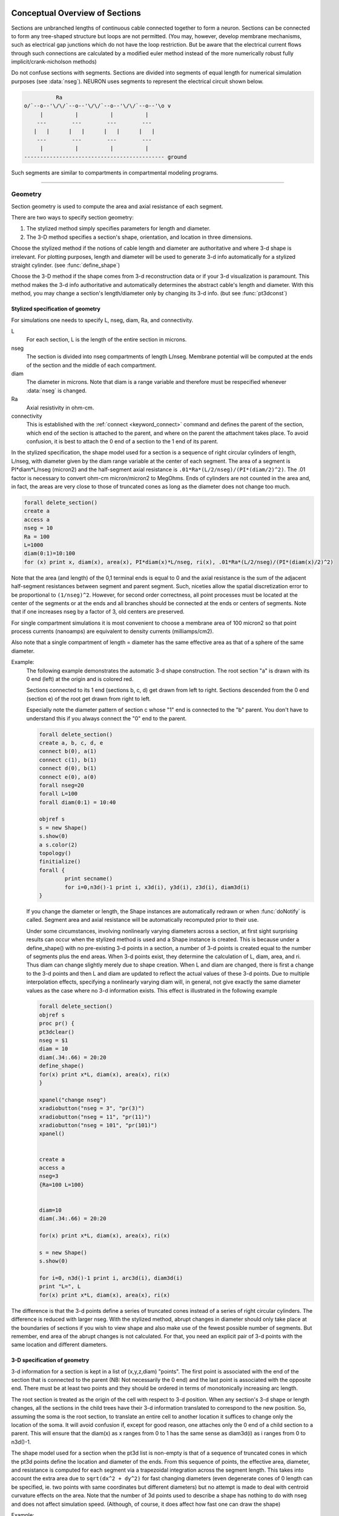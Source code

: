 .. _geometry:

.. _geometry_Section:
         
Conceptual Overview of Sections
-------------------------------

Sections are unbranched lengths of continuous cable connected together to form 
a neuron. Sections can be connected to form 
any tree-shaped structure but loops are not permitted. (You may, however, 
develop membrane mechanisms, such as electrical gap junctions 
which do not have the loop restriction. But be aware that the electrical 
current flows through such connections are calculated by a modified euler 
method instead of the more numerically robust fully implicit/crank-nicholson 
methods) 
 
Do not confuse sections with segments. Sections are divided into segments 
of equal length for numerical simulation purposes (see :data:`nseg`). 
NEURON uses segments to represent the electrical circuit shown below. 

.. code-block::
    none

     
              Ra 
    o/`--o--'\/\/`--o--'\/\/`--o--'\/\/`--o--'\o v 
         |          |          |          | 
        ---        ---        ---        --- 
       |   |      |   |      |   |      |   | 
        ---        ---        ---        --- 
         |          |          |          | 
    -------------------------------------------- ground 
     

Such segments are similar to 
compartments in compartmental modeling programs. 
         

----


.. _geometry_geometry:

Geometry
~~~~~~~~

Section geometry is used to compute the area and axial resistance of each segment. 
 
There are two ways to specify section geometry: 

1) The stylized method simply specifies parameters for length and diameter. 
2) The 3-D method specifies 
   a section's shape, orientation, and location in three dimensions. 
 
Choose the stylized method if the notions of cable length and diameter 
are authoritative and where 3-d shape is irrelevant. For plotting purposes, 
length and diameter will be used to generate 3-d info automatically for 
a stylized straight cylinder. (see :func:`define_shape`) 
 
Choose the 3-D method if the shape comes from 3-d reconstruction data 
or if your 3-d visualization is paramount. This method makes the 3-d info 
authoritative and automatically 
determines the abstract cable's length and diameter. 
With this method, you may change a section's length/diameter only by 
changing its 3-d info. (but see :func:`pt3dconst`) 
 
Stylized specification of geometry
==================================

For simulations one needs to specify L, nseg, diam, Ra, and connectivity. 


L 
    For each section, L is the length of the entire section in microns. 

nseg 
    The section is divided into nseg compartments of length L/nseg. 
    Membrane potential will be computed at the ends of the section and the 
    middle of each compartment. 

diam 
    The diameter in microns. 
    Note that diam is a range variable and 
    therefore must be respecified whenever :data:`nseg` is changed. 

Ra 
    Axial resistivity in ohm-cm. 

connectivity 
    This is established with the :ref:`connect <keyword_connect>` command and defines the 
    parent of the section, which end of the section 
    is attached to the parent, and where on the parent the 
    attachment takes place. To avoid confusion, it is best to attach the 
    0 end of a section to the 1 end of its parent. 

 
In the stylized specification, the shape model used for a section is 
a sequence of right circular cylinders of length, L/nseg, with diameter 
given by the diam range variable at the center of each segment. 
The area of a segment is PI*diam*L/nseg (micron2) and the half-segment axial 
resistance is \ ``.01*Ra*(L/2/nseg)/(PI*(diam/2)^2)``. The .01 factor is necessary 
to convert ohm-cm micron/micron2 to MegOhms. Ends of cylinders are not 
counted in the area and, in fact, the areas are very close to those of 
truncated cones as long as the diameter does not change too much. 


.. code-block::
    none

    forall delete_section() 
    create a 
    access a 
    nseg = 10 
    Ra = 100 
    L=1000 
    diam(0:1)=10:100 
    for (x) print x, diam(x), area(x), PI*diam(x)*L/nseg, ri(x), .01*Ra*(L/2/nseg)/(PI*(diam(x)/2)^2) 

Note that the area (and length) of the 0,1 terminal ends is equal to 0 
and the axial resistance 
is the sum of the adjacent half-segment resistances between segment and 
parent segment. Such, niceties allow the spatial discretization error to 
be proportional to \ ``(1/nseg)^2``. However, for second order correctness, 
all point processes must be located at the center of the segments or at the 
ends and all branches should be connected at the ends or centers of segments. 
Note that if one increases nseg by a factor of 3, old centers are preserved. 
 
For single compartment simulations it is most convenient to choose 
a membrane area of 100 micron2 so that point process currents (nanoamps) 
are equivalent to density currents (milliamps/cm2). 
 
Also note that a single compartment of length = diameter has the same 
effective area as that of a sphere of the same diameter. 
     

Example:
    The following example demonstrates the automatic 3-d shape construction. 
    The root section "a" is drawn with its 0 end (left) at the origin and is colored 
    red. 
     
    Sections connected to its 1 end (sections b, c, d) 
    get drawn from left to right. Sections 
    descended from the 0 end (section e) of the root get drawn from right to left. 
     
    Especially note the diameter pattern of section c whose "1" end is connected 
    to the "b" parent. You don't have to understand this if you always connect 
    the "0" end to the parent. 
     


    .. code-block::
        none

        forall delete_section() 
        create a, b, c, d, e 
        connect b(0), a(1) 
        connect c(1), b(1) 
        connect d(0), b(1) 
        connect e(0), a(0) 
        forall nseg=20 
        forall L=100 
        forall diam(0:1) = 10:40 
         
        objref s 
        s = new Shape() 
        s.show(0) 
        a s.color(2) 
        topology() 
        finitialize() 
        forall { 
        	print secname() 
        	for i=0,n3d()-1 print i, x3d(i), y3d(i), z3d(i), diam3d(i) 
        } 

     
    If you change the diameter or length, the Shape instances are 
    automatically redrawn or when :func:`doNotify` is called. 
    Segment area and axial resistance will be automatically recomputed prior 
    to their use. 
     
    Under some circumstances, involving nonlinearly varying diameters across 
    a section, 
    at first sight surprising results can occur 
    when the stylized method is used and a Shape instance is created. 
    This is because under a define_shape() with no pre-existing 
    3-d points in a section, a number of 3-d points is created equal to 
    the number of segments plus the end areas. When 3-d points exist, 
    they determine the calculation of L, diam, area, and ri. Thus diam 
    can change slightly merely due to shape creation. When 
    L and diam are changed, there is first a change to the 3-d points and 
    then L and diam are updated to reflect the actual values of these 
    3-d points. Due to multiple interpolation effects, specifying a nonlinearly 
    varying diam will, in general, not give exactly the same diameter values as the 
    case where no 3-d information exists. This effect is illustrated in the 
    following example 



    .. code-block::
        none

        forall delete_section() 
        objref s 
        proc pr() { 
        pt3dclear() 
        nseg = $1 
        diam = 10 
        diam(.34:.66) = 20:20 
        define_shape() 
        for(x) print x*L, diam(x), area(x), ri(x) 
        } 
         
        xpanel("change nseg") 
        xradiobutton("nseg = 3", "pr(3)") 
        xradiobutton("nseg = 11", "pr(11)") 
        xradiobutton("nseg = 101", "pr(101)") 
        xpanel() 


        create a 
        access a  
        nseg=3 
        {Ra=100 L=100} 
         
         
        diam=10 
        diam(.34:.66) = 20:20 
         
        for(x) print x*L, diam(x), area(x), ri(x) 
         
        s = new Shape() 
        s.show(0) 
         
        for i=0, n3d()-1 print i, arc3d(i), diam3d(i) 
        print "L=", L 
        for(x) print x*L, diam(x), area(x), ri(x) 
         

The difference is that the 3-d points define a series of truncated cones 
instead of a series of right circular cylinders. The difference is reduced 
with larger nseg. With the stylized method, abrupt 
changes in diameter should only take place at the 
boundaries of sections if you wish to view shape and also make use of 
the fewest possible number of segments. But remember, end area of the 
abrupt changes is not calculated. For that, you need an explicit pair 
of 3-d points with the same location and different diameters. 
     
3-D specification of geometry
=============================
3-d information for a section is kept in a list of (x,y,z,diam) "points". 
The first point is associated with the end of the section that is connected 
to the parent (NB: Not necessarily the 0 end) and the 
last point is associated with the opposite end. There must be at least two 
points and they should be ordered in terms of monotonically increasing 
arc length. 
 
The root section is treated as the origin of the cell with respect to 
3-d position.  When any section's 3-d shape or length changes, all the 
sections in the child trees have their 3-d information translated to 
correspond to the new position.  So, assuming the soma is the root 
section, to translate an entire cell to another location it suffices to 
change only the location of the soma.  It will avoid confusion if, 
except for good reason, one attaches only the 0 end of a child section 
to a parent.  This will ensure that the diam(x) as x ranges from 0 to 1 
has the same sense as diam3d(i) as i ranges from 0 to n3d()-1. 
 
The shape model used for a section  when the pt3d list is non-empty 
is that of a sequence of truncated cones in which the pt3d points define 
the location and diameter of the ends. From this sequence of points, 
the effective area, diameter, and resistance is computed for each segment 
via a trapezoidal integration across the segment length. This takes 
into account the extra area due to \ ``sqrt(dx^2 + dy^2)`` for fast changing 
diameters (even degenerate cones of 0 length can be specified, ie. two 
points with same coordinates but different diameters) 
but no attempt is made to deal with centroid curvature effects 
on the area. Note that the number of 3d points used to describe a shape 
has nothing to do with nseg and does not affect simulation speed. 
(Although, of course, it does affect how fast one can draw the shape) 
 

Example:
    The following illustrates the notion of the 3-d points as describing 
    a sequence of cones. Note that the segment area and resistance is 
    different than the 
    simplistic calculation used in the stylized method. In this case 
    the area of the segment has very little to do 
    with the diameter of the center of the segment. 
    



    .. code-block::
        none

        forall delete_section() 

        create a 
        access a 
        Ra=100 
        nseg = 10 
        pt3dclear() 
        for i=0,30 { 
        	x = PI*i/30 
        	pt3dadd(200*sin(x), 200*cos(x), 0, 100*sin(4*x)) 
        } 
        objref s 
        s = new Shape() 
        s.show(0) 
        print L 
        for (x) print x, diam(x), area(x), PI*diam(x)*L/nseg, ri(x), .01*Ra*(L/2/nseg)/(PI*(diam(x)/2)^2) 

    Note that at one point the diameter is numerically 0 and 
    the axial resistance becomes 
    essentially infinite thus decoupling the adjacent segments. Take care to 
    avoid constructing spheres with a beginning and ending diameter of 0. 
    No current 
    would flow from the end to a connecting section. The end diameter should be 
    the diameter of the end of the connecting section. 
     
    The following loads the pyramidal cell 3-d reconstruction from the demo 
    directory of your neuron system. 
    Notice that you can modify the length only if the pt3dconst mode is 1. 


    .. code-block::
        none

        forall delete_section() 

        xopen("$(NEURONHOME)/demo/pyramid.nrn") 
        mode = 1 
        pt3dconst(mode) 
        objref s 
        s = new Shape() 
        s.action("dendrite_1[8] s.select()") 
         
        dendrite_1[8] s.color(2) 
         
        xpanel("Change Length") 
        xvalue("dendrite_1[8].L", "dendrite_1[8].L", 1) 
        xcheckbox("Can't change length", &mode, "pt3dconst(mode)") 
        xpanel() 


.. seealso::
    :func:`pt3dclear`, :func:`pt3dadd`, :func:`pt3dconst`, :func:`pt3dstyle`, :func:`n3d`, :func:`x3d`, :func:`y3d`, :func:`z3d`, :func:`diam3d`, :func:`arc3d`
    :func:`getSpineArea`, :func:`setSpineArea`, :func:`spine3d`

     

.. seealso::
    :func:`define_shape`, :func:`pt3dconst`

 
If 3-D shape is not an issue it is sufficient to specify the section variables 
L (length in microns),  Ra (axial resistivity in ohm-cm), and the range variable 
diam (diameter in microns). 
 
A list of 3-D points with corresponding diameters describes the geometry 
of a given section. 
     

----


Defining the 3D Shape
---------------------



.. function:: pt3dclear


    Syntax:
        ``buffersize =  pt3dclear()``

        ``buffersize =  pt3dclear(buffersize)``


    Description:
        Destroy the 3d location info in the currently accessed section. 
        With an argument, that amount of space is allocated for storage of 
        3-d points in that section. 

         

----



.. function:: pt3dadd


    Syntax:
        ``pt3dadd(x,y,z,d)``


    Description:
         
        Add the 3d location and diameter point at the end of the current pt3d 
        list. Assume that successive additions increase the arc length 
        monotonically. When pt3d points exist in a section they are used 
        to compute *diam* and *L*. When *diam* or *L* are changed and \ ``pt3dconst()==0`` 
        the 3-d info is changed to be consistent with the new values of 
        *L* and *diam*. (Note: When *L* is changed, \ ``diam_shape()`` should be executed 
        to adjust the 3-d info so that branches appear connected.) 
        The existence of a spine at this point is signaled 
        by a negative value for *d*. 

         

----



.. function:: pt3dconst


    Syntax:
        ``pt3dconst(0)``

        ``pt3dconst(1)``


    Description:
        If \ ``pt3dconst`` is set at 0, newly assigned values for *d* and *L* will 
        automatically update pre-existing 3d information. 
        \ ``pt3dconst`` returns its previous state on each call. Its original value is 0. 
         
        Note that the *diam* information transferred to the 3d point information 
        comes from the current diameter of the segments and does not change 
        the number of 3d points.  Thus if there are a lot of 3d points the 
        shape will appear as a string of uniform diameter cylinders each of 
        length L/nseg. ie. after transfer \ ``diam3d(i) == diam(arc3d(i))``. 
        Then, after a call to an internal function such as \ ``area()`` or 
        \ ``finitialize()``, the 3d point info will be used to determine the values 
        of the segment diameters. 
         
        Because of the three separate interpolations: 
        hoc range spec -> segment diameter -> 3d point diam -> segment diameter, 
        the final values of the segment diameter may be different from the 
        case where 3d info does not exist. 
         
        Because of the surprises noted above, when using 3d points 
        consider treating them as the authoritative diameter info and set 
        \ ``pt3dconst(1)``. 
         
        3d points are automatically generated when one uses 
        the nrniv Shape class. If you want the flexibility of being able 
        to specify 3d diameter using range variable notation 
        (eg diam(0:1) = 10:20) you will need to experiment with \ ``nseg`` and 
        \ ``n3d()`` in order to understand the exact consequences of interpolation. 

    .. seealso::
        :func:`pt3dstyle`

         

----



.. function:: pt3dstyle


    Syntax:
        ``style = pt3dstyle()``

        ``style = pt3dstyle(0)``

        ``style = pt3dstyle(1, x, y, z)``

        ``style = pt3dstyle(1, &x, &y, &z)``


    Description:
        With no args, returns 1 if using a logical connection point. 
         
        With a first arg of 0, then style is NO logical connection point 
        and (with :func:`pt3dconst` == 0 and define_shape is executed) 
        the 3-d location info is translated so the first 3-d point coincides with 
        the parent connection location. This is the classical and default behavior. 
         
        With a first arg of 1 and x,y,z value arguments, those values are used 
        to define a logical connection point relative to the first 3-d point. 
        When :func:`pt3dconst` == 0 and define_shape is executed, the 3-d location 
        info is translated so that the logical connection point coincides 
        with the parent connection location. Note that logical connection points 
        have absolutely no effect on the electrical properties of the structure since 
        they do not affect the length or area of a section. 
        They are useful mostly for accurate visualization of a dendrite connected 
        to the large diameter edge of a soma that happens to be far from the 
        soma centroid. The logical connection point should be set to the location 
        of the parent centroid connection, i.e. most often the 0.5 location 
        of the soma. Note, that under translation and scaling, 
        the relative position between 
        the logical connection point and the first 3-d point is preserved. 
         
        With a first arg of 1 and x,y,z reference arguments, the x,y,z variables 
        are assigned the values of the logical connection point (if the style 
        in fact was 1). 

    .. seealso::
        :func:`pt3dconst`, :func:`define_shape`

         

----



.. function:: pt3dinsert


    Syntax:
        ``pt3dinsert(i, x, y, z, diam)``


    Description:
        Insert the point (so it becomes the i'th point). If i is equal to 
        :func:`n3d` the point is appended (equivalent to :func:`pt3dadd`). 

         

----



.. function:: pt3dremove


    Syntax:
        ``pt3dremove(i)``


    Description:
        Remove the i'th point. 

         

----



.. function:: pt3dchange


    Syntax:
        ``pt3dchange(i, x, y, z, diam)``

        ``pt3dchange(i, diam)``


    Description:
        Change the i'th 3-d point info. If only two args then the second arg 
        is the diameter and the location is unchanged. 

        .. code-block::
            none

            pt3dchange(5, x3d(5), y3d(5), z3d(5), (spine3d(5)+1)/2 * diam3d(5)) 

        leaves the pt3d info unchanged. 

         

----


Reading 3D Data from NEURON
---------------------------

.. function:: n3d


    Syntax:
        ``n3d()``


    Description:
        Return the number of 3d locations stored in the currently accessed section. 

         

----



.. function:: x3d


    Syntax:
        ``x3d(i)``


    Description:
        Returns the x coordinate of the ith point in the 3-d list of the 
        currently accessed section. 

    .. seealso::
        :func:`y3d`, :func:`z3d`, :func:`arc3d`, :func:`diam3d`


----



.. function:: y3d


    Syntax:
        ``y3d(i)``


    .. seealso::
        :func:`x3d`


----



.. function:: z3d


    Syntax:
        ``z3d(i)``


    .. seealso::
        :func:`x3d`

         

----



.. function:: diam3d


    Syntax:
        ``diam3d(i)``


    Description:
        Returns the diameter of the ith 3d point of the currently accessed 
        section. 
        \ ``diam3d(i)`` will always be positive even 
        if there is a spine at the ith point. 

    .. seealso::
        :func:`spine3d`


----



.. function:: arc3d


    Syntax:
        ``arc3d(i)``


    Description:
        This is the arc length position of the ith point in the 3d list. 
        \ ``arc3d(n3d()-1) == L`` 

         

----



.. function:: spine3d


    Syntax:
        ``spine3d(i)``


    Description:
        Return 0 or 1 depending on whether a spine exists at this point. 

         

----



.. function:: setSpineArea


    Syntax:
        ``setSpineArea(area)``


    Description:
        The area of an average spine in um2. \ ``setSpineArea`` merely adds to 
        the total area of a segment. 

         

----



.. function:: getSpineArea


    Syntax:
        ``getSpineArea()``


    Description:
        Return the area of the average spine. 

         

----



.. function:: define_shape


    Syntax:
        ``define_shape()``


    Description:
        Fill in empty pt3d information with a naive algorithm based on current 
        values for *L* and *diam*. Sections that already have pt3d info are 
        translated to ensure that their first point is at the same location 
        as the parent. But see :func:`pt3dstyle` with regard to the use of 
        a logical connection point if the translation ruins the 
        visualization. 
         
        Note: This may not work right when a branch is connected to 
        the interior of a parent section \ ``0 < x < 1``, 
        rather only when it is connected to the parent at 0 or 1. 

         

----



.. function:: area


    Syntax:
        ``area(x)``


    Description:
        Return the area (in square microns) of the segment which contains *x*. 
         
        \ ``area(0)`` and \ ``area(1)`` = 0 

         

----



.. function:: ri


    Syntax:
        ``ri(x)``


    Description:
        Return the resistance (in megohms) between the center of the segment containing x 
        and its parent segment. This can be used to compute axial current 
        given the voltage at two adjacent points. If there is no parent 
        the "infinite" resistance returned is 1e30. 
         

    Example:

        .. code-block::
            none

            for (x) print x, area(x), ri(x) 

        will print the arc length, the segment area at that arc length, and the resistance along that length 
        for the currently accessed section. 

         
         

----



.. function:: distance


    Syntax:
        ``distance() or distance(0, x)``

        ``len = distance(x) or len = distance(1, x)``



    Description:
        Compute the path distance between two points on a neuron. 
        If a continuous path does not exist the return value is 1e20. 
         


        \ ``distance()`` with no arguments 
            specifies the origin as location 0 
            of the currently accessed section. 

        \ ``distance(x) (0<=x<=1)`` 
            returns the distance (in microns) from the origin to 
            this point on the currently accessed section. 

         
        To overcome the 
        old initialization restriction, distance(0, x) can be used to set the 
        origin. Note that distance is measured from the centers of 
        segments. 

    Example:
        .. code-block::
            none

            create a, b
            connect b(0), a(1)
            a { L = 1000  nseg = 5 }
            b { L = 200   nseg = 5 }
            
            { a distance(0, 0.5) } // origin is center of a
            b print distance(0.0) // 500
            b print distance(0.5) // 600
            b print distance(1.0) // 700

    .. warning::
        When subtrees are connected by :meth:`ParallelContext.multisplit` , the 
        distance function returns 1e20 if the path spans the split location. 

    .. seealso::
        :class:`RangeVarPlot`

         
         

----



.. data:: diam_changed


    Syntax:
        ``diam_changed``


    Description:
        Signals the system that the coefficient matrix needs to be 
        recalculated. 
         
        This is not needed since \ ``Ra`` is now a section variable 
        and automatically sets diam_changed whenever any sections Ra is 
        changed. 
        Changing diam or any pt3d value will cause it to be set automatically. 

         
         

----



.. data:: L

        Length of a section in microns. 
         

----



.. data:: diam

        Diameter range variable of a section in microns. 
         

----



.. data:: Ra


    Syntax:
        ``Ra``


    Description:
        Axial resistivity in ohm-cm. This used to be a global variable 
        so that it was the same for all sections. Now, it is a section 
        variable and must be set individually for each section. A simple 
        way to set its value is 
        \ ``forall Ra=35.4`` 
         
        Prior to 1/6/95 the default value for Ra was 34.5. Presently it is 
        35.4. 

         

